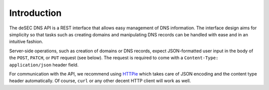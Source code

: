 Introduction
------------

The deSEC DNS API is a REST interface that allows easy management of DNS
information.  The interface design aims for simplicity so that tasks such as
creating domains and manipulating DNS records can be handled with ease and in
an intuitive fashion.

Server-side operations, such as creation of domains or DNS records, expect
JSON-formatted user input in the body of the ``POST``, ``PATCH``, or ``PUT``
request (see below).  The request is required to come with a ``Content-Type:
application/json`` header field.

For communication with the API, we recommend using `HTTPie`_ which takes care
of JSON encoding and the content type header automatically.  Of course,
``curl`` or any other decent HTTP client will work as well.

.. _HTTPie: https://httpie.org/

